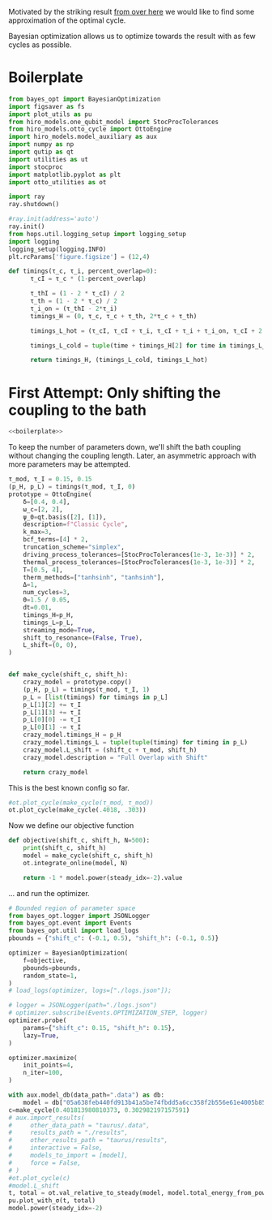 #+PROPERTY: header-args :session otto_bayes :kernel python :pandoc no :async yes :tangle no

Motivated by the striking result [[id:e8e99290-bd53-4d68-89f4-f903d6cf230c][from over here]] we would like to find
some approximation of the optimal cycle.

Bayesian optimization allows us to optimize towards the result with as
few cycles as possible.

* Boilerplate
#+name: boilerplate
#+begin_src jupyter-python :results none
  from bayes_opt import BayesianOptimization
  import figsaver as fs
  import plot_utils as pu
  from hiro_models.one_qubit_model import StocProcTolerances
  from hiro_models.otto_cycle import OttoEngine
  import hiro_models.model_auxiliary as aux
  import numpy as np
  import qutip as qt
  import utilities as ut
  import stocproc
  import matplotlib.pyplot as plt
  import otto_utilities as ot

  import ray
  ray.shutdown()

  #ray.init(address='auto')
  ray.init()
  from hops.util.logging_setup import logging_setup
  import logging
  logging_setup(logging.INFO)
  plt.rcParams['figure.figsize'] = (12,4)

  def timings(τ_c, τ_i, percent_overlap=0):
        τ_cI = τ_c * (1-percent_overlap)

        τ_thI = (1 - 2 * τ_cI) / 2
        τ_th = (1 - 2 * τ_c) / 2
        τ_i_on = (τ_thI - 2*τ_i)
        timings_H = (0, τ_c, τ_c + τ_th, 2*τ_c + τ_th)

        timings_L_hot = (τ_cI, τ_cI + τ_i, τ_cI + τ_i + τ_i_on, τ_cI + 2 * τ_i + τ_i_on)

        timings_L_cold = tuple(time + timings_H[2] for time in timings_L_hot)

        return timings_H, (timings_L_cold, timings_L_hot)
#+end_src

* First Attempt: Only shifting the coupling to the bath
:PROPERTIES:
:header-args: :tangle bayes.py :session simple_bayes :noweb yes :async yes
:END:

#+begin_src jupyter-python :results none
  <<boilerplate>>
#+end_src

To keep the number of parameters down, we'll shift the bath coupling
without changing the coupling length. Later, an asymmetric approach
with more parameters may be attempted.

#+begin_src jupyter-python
  τ_mod, τ_I = 0.15, 0.15
  (p_H, p_L) = timings(τ_mod, τ_I, 0)
  prototype = OttoEngine(
      δ=[0.4, 0.4],
      ω_c=[2, 2],
      ψ_0=qt.basis([2], [1]),
      description=f"Classic Cycle",
      k_max=3,
      bcf_terms=[4] * 2,
      truncation_scheme="simplex",
      driving_process_tolerances=[StocProcTolerances(1e-3, 1e-3)] * 2,
      thermal_process_tolerances=[StocProcTolerances(1e-3, 1e-3)] * 2,
      T=[0.5, 4],
      therm_methods=["tanhsinh", "tanhsinh"],
      Δ=1,
      num_cycles=3,
      Θ=1.5 / 0.05,
      dt=0.01,
      timings_H=p_H,
      timings_L=p_L,
      streaming_mode=True,
      shift_to_resonance=(False, True),
      L_shift=(0, 0),
  )


  def make_cycle(shift_c, shift_h):
      crazy_model = prototype.copy()
      (p_H, p_L) = timings(τ_mod, τ_I, 1)
      p_L = [list(timings) for timings in p_L]
      p_L[1][2] += τ_I
      p_L[1][3] += τ_I
      p_L[0][0] -= τ_I
      p_L[0][1] -= τ_I
      crazy_model.timings_H = p_H
      crazy_model.timings_L = tuple(tuple(timing) for timing in p_L)
      crazy_model.L_shift = (shift_c + τ_mod, shift_h)
      crazy_model.description = "Full Overlap with Shift"

      return crazy_model
#+end_src

#+RESULTS:


This is the best known config so far.
#+begin_src jupyter-python :tangle no
  #ot.plot_cycle(make_cycle(τ_mod, τ_mod))
  ot.plot_cycle(make_cycle(.4018, .303))
#+end_src

#+RESULTS:
:RESULTS:
| <Figure | size | 1200x400 | with | 1 | Axes> | <AxesSubplot: | xlabel= | $\tau$ | ylabel= | Operator Norm | > |
[[file:./.ob-jupyter/fb246ee7bdc3bb9cd2ff2e98dc02af2122dc7688.svg]]
:END:


Now we define our objective function
#+begin_src jupyter-python :results none
  def objective(shift_c, shift_h, N=500):
      print(shift_c, shift_h)
      model = make_cycle(shift_c, shift_h)
      ot.integrate_online(model, N)

      return -1 * model.power(steady_idx=-2).value
#+end_src


... and run the optimizer.
#+begin_src jupyter-python
  # Bounded region of parameter space
  from bayes_opt.logger import JSONLogger
  from bayes_opt.event import Events
  from bayes_opt.util import load_logs
  pbounds = {"shift_c": (-0.1, 0.5), "shift_h": (-0.1, 0.5)}

  optimizer = BayesianOptimization(
      f=objective,
      pbounds=pbounds,
      random_state=1,
  )
  # load_logs(optimizer, logs=["./logs.json"]);

  # logger = JSONLogger(path="./logs.json")
  # optimizer.subscribe(Events.OPTIMIZATION_STEP, logger)
  optimizer.probe(
      params={"shift_c": 0.15, "shift_h": 0.15},
      lazy=True,
  )

  optimizer.maximize(
      init_points=4,
      n_iter=100,
  )
#+end_src

#+RESULTS:
:RESULTS:
#+begin_example
    [INFO    hops.core.integration     264609] Choosing the nonlinear integrator.
    [INFO    root                      264609] Starting analysis process.
    |   iter    |  target   |  shift_c  |  shift_h  |
    -------------------------------------------------
    [INFO    root                      264609] Started analysis process with pid 268966.
    [INFO    hops.core.hierarchy_data  264609] Creating the streaming fifo at: /home/hiro/Documents/Projects/UNI/master/eflow_paper/python/otto_motor/results_49165931924fa512ce3e8357ea5e629d22c808f8070c3949c830b5948e16ecf2.fifo
    [INFO    hops.core.integration     264609] Using 16 integrators.
    [INFO    hops.core.integration     264609] Some 0 trajectories have to be integrated.
    [INFO    hops.core.integration     264609] Using 165 hierarchy states.
  0it [00:00, ?it/s]
    [INFO    hops.core.integration     264609] Choosing the nonlinear integrator.
    [INFO    root                      264609] Starting analysis process.
    | [0m1        [0m | [0m-0.0     [0m | [0m0.1502   [0m | [0m0.3322   [0m |
    [INFO    root                      264609] Started analysis process with pid 268971.
    [INFO    hops.core.hierarchy_data  264609] Creating the streaming fifo at: /home/hiro/Documents/Projects/UNI/master/eflow_paper/python/otto_motor/results_c369b7aefe5503442c698bdb4de83a3f7b1c88ae9cdf1456153e9087c7d9fc2f.fifo
    [INFO    hops.core.integration     264609] Using 16 integrators.
    [INFO    hops.core.integration     264609] Some 0 trajectories have to be integrated.
    [INFO    hops.core.integration     264609] Using 165 hierarchy states.
  0it [00:00, ?it/s]
    [INFO    hops.core.integration     264609] Choosing the nonlinear integrator.
    [INFO    root                      264609] Starting analysis process.
    | [0m2        [0m | [0m-0.01777 [0m | [0m-0.09993 [0m | [0m0.0814   [0m |
    [INFO    root                      264609] Started analysis process with pid 268976.
    [INFO    hops.core.hierarchy_data  264609] Creating the streaming fifo at: /home/hiro/Documents/Projects/UNI/master/eflow_paper/python/otto_motor/results_f6fa2d1ea82b839e46df4013b731e3476b80119a206ef196c9a10f9d625066e4.fifo
    [INFO    hops.core.integration     264609] Using 16 integrators.
    [INFO    hops.core.integration     264609] Some 0 trajectories have to be integrated.
    [INFO    hops.core.integration     264609] Using 165 hierarchy states.
  0it [00:00, ?it/s]
    [INFO    hops.core.integration     264609] Choosing the nonlinear integrator.
    [INFO    root                      264609] Starting analysis process.
    | [0m3        [0m | [0m-0.001374[0m | [0m-0.01195 [0m | [0m-0.0446  [0m |
    [INFO    root                      264609] Started analysis process with pid 268981.
    [INFO    hops.core.hierarchy_data  264609] Creating the streaming fifo at: /home/hiro/Documents/Projects/UNI/master/eflow_paper/python/otto_motor/results_1779c2e0c81b26e68f18a2298525a84c531fd36c909e6fddc0e41f3b78a02ee1.fifo
    [INFO    hops.core.integration     264609] Using 16 integrators.
    [INFO    hops.core.integration     264609] Some 0 trajectories have to be integrated.
    [INFO    hops.core.integration     264609] Using 165 hierarchy states.
  0it [00:00, ?it/s]
    [INFO    hops.core.integration     264609] Choosing the nonlinear integrator.
    [INFO    root                      264609] Starting analysis process.
    | [0m4        [0m | [0m-0.0     [0m | [0m0.01176  [0m | [0m0.1073   [0m |
    [INFO    root                      264609] Started analysis process with pid 269016.
    [INFO    hops.core.hierarchy_data  264609] Creating the streaming fifo at: /home/hiro/Documents/Projects/UNI/master/eflow_paper/python/otto_motor/results_4c924d501d086d896c1552881c628116ad03c2100d680cb6ef5cc81dd4b2a2a6.fifo
    [INFO    hops.core.integration     264609] Using 16 integrators.
    [INFO    hops.core.integration     264609] Some 0 trajectories have to be integrated.
    [INFO    hops.core.integration     264609] Using 165 hierarchy states.
  0it [00:00, ?it/s]
    [INFO    hops.core.integration     264609] Choosing the nonlinear integrator.
    [INFO    root                      264609] Starting analysis process.
    | [0m5        [0m | [0m-0.02987 [0m | [0m-0.03473 [0m | [0m0.1213   [0m |
    [INFO    root                      264609] Started analysis process with pid 269051.
    [INFO    hops.core.hierarchy_data  264609] Creating the streaming fifo at: /home/hiro/Documents/Projects/UNI/master/eflow_paper/python/otto_motor/results_d8ae65a827650db8ac3da6b4bce3faef161be342650b8238d59244d1ec5f69bb.fifo
    [INFO    hops.core.integration     264609] Using 16 integrators.
    [INFO    hops.core.integration     264609] Some 0 trajectories have to be integrated.
    [INFO    hops.core.integration     264609] Using 165 hierarchy states.
  0it [00:00, ?it/s]
    [INFO    hops.core.integration     264609] Choosing the nonlinear integrator.
    [INFO    root                      264609] Starting analysis process.
    | [95m6        [0m | [95m0.02888  [0m | [95m0.398    [0m | [95m0.2961   [0m |
    [INFO    root                      264609] Started analysis process with pid 269086.
    [INFO    hops.core.hierarchy_data  264609] Creating the streaming fifo at: /home/hiro/Documents/Projects/UNI/master/eflow_paper/python/otto_motor/results_97c6b5378d143228f25a568548ca12c00f145bef0320218d249394cdf75795d6.fifo
    [INFO    hops.core.integration     264609] Using 16 integrators.
    [INFO    hops.core.integration     264609] Some 0 trajectories have to be integrated.
    [INFO    hops.core.integration     264609] Using 165 hierarchy states.
  0it [00:00, ?it/s]
    [INFO    hops.core.integration     264609] Choosing the nonlinear integrator.
    [INFO    root                      264609] Starting analysis process.
    | [0m7        [0m | [0m-0.004074[0m | [0m-0.01042 [0m | [0m0.2773   [0m |
    [INFO    root                      264609] Started analysis process with pid 269121.
    [INFO    hops.core.hierarchy_data  264609] Creating the streaming fifo at: /home/hiro/Documents/Projects/UNI/master/eflow_paper/python/otto_motor/results_a5de368bb5ac8323883a97b14f8dc14ef84d021a9134152bd2e73a3bd4760052.fifo
    [INFO    hops.core.integration     264609] Using 16 integrators.
    [INFO    hops.core.integration     264609] Some 0 trajectories have to be integrated.
    [INFO    hops.core.integration     264609] Using 165 hierarchy states.
  0it [00:00, ?it/s]
    [INFO    hops.core.integration     264609] Choosing the nonlinear integrator.
    [INFO    root                      264609] Starting analysis process.
    | [0m8        [0m | [0m-0.04096 [0m | [0m-0.04836 [0m | [0m0.3552   [0m |
    [INFO    root                      264609] Started analysis process with pid 269156.
    [INFO    hops.core.hierarchy_data  264609] Creating the streaming fifo at: /home/hiro/Documents/Projects/UNI/master/eflow_paper/python/otto_motor/results_c981612944d44cef75b47e1c972bc3e1b979a39b180aeceea5746a3cc49138b9.fifo
    [INFO    hops.core.integration     264609] Using 16 integrators.
    [INFO    hops.core.integration     264609] Some 0 trajectories have to be integrated.
    [INFO    hops.core.integration     264609] Using 165 hierarchy states.
  0it [00:00, ?it/s]
    [INFO    hops.core.integration     264609] Choosing the nonlinear integrator.
    [INFO    root                      264609] Starting analysis process.
    | [0m9        [0m | [0m7.841e-06[0m | [0m0.1374   [0m | [0m-0.003125[0m |
    [INFO    root                      264609] Started analysis process with pid 269191.
    [INFO    hops.core.hierarchy_data  264609] Creating the streaming fifo at: /home/hiro/Documents/Projects/UNI/master/eflow_paper/python/otto_motor/results_ad69b9cace9b50f1041832e082421a317348dcbb5bfda0a3e6b8efb7717c92e8.fifo
    [INFO    hops.core.integration     264609] Using 16 integrators.
    [INFO    hops.core.integration     264609] Some 610 trajectories have to be integrated.
    [INFO    hops.core.integration     264609] Using 165 hierarchy states.
    0% 0/610 [00:00<?, ?it/s][INFO    hops.core.signal_delay    264609] caught sig 'SIGINT'
    [INFO    hops.core.signal_delay    264609] caught sig 'SIGINT'
    [INFO    hops.core.signal_delay    264609] caught sig 'SIGINT'
    0% 0/610 [00:10<?, ?it/s]
    [INFO    hops.core.signal_delay    264609] caught 3 signal(s)
    [INFO    hops.core.signal_delay    264609] emit signal 'SIGINT'
    [INFO    hops.core.signal_delay    264609] caught sig 'SIGINT'
    [INFO    hops.core.signal_delay    264609] emit signal 'SIGINT'
    [INFO    hops.core.signal_delay    264609] caught sig 'SIGINT'
    [INFO    hops.core.signal_delay    264609] emit signal 'SIGINT'
    [INFO    hops.core.signal_delay    264609] caught sig 'SIGINT'
    2023-02-02 09:05:23,690     ERROR worker.py:94 -- Unhandled error (suppress with 'RAY_IGNORE_UNHANDLED_ERRORS=1'): The worker died unexpectedly while executing this task. Check python-core-worker-*.log files for more information.
    2023-02-02 09:05:23,691     ERROR worker.py:94 -- Unhandled error (suppress with 'RAY_IGNORE_UNHANDLED_ERRORS=1'): The worker died unexpectedly while executing this task. Check python-core-worker-*.log files for more information.
    2023-02-02 09:05:23,695     ERROR worker.py:94 -- Unhandled error (suppress with 'RAY_IGNORE_UNHANDLED_ERRORS=1'): The worker died unexpectedly while executing this task. Check python-core-worker-*.log files for more information.
    2023-02-02 09:05:23,696     ERROR worker.py:94 -- Unhandled error (suppress with 'RAY_IGNORE_UNHANDLED_ERRORS=1'): The worker died unexpectedly while executing this task. Check python-core-worker-*.log files for more information.
    2023-02-02 09:05:23,697     ERROR worker.py:94 -- Unhandled error (suppress with 'RAY_IGNORE_UNHANDLED_ERRORS=1'): The worker died unexpectedly while executing this task. Check python-core-worker-*.log files for more information.
    2023-02-02 09:05:23,705     ERROR worker.py:94 -- Unhandled error (suppress with 'RAY_IGNORE_UNHANDLED_ERRORS=1'): The worker died unexpectedly while executing this task. Check python-core-worker-*.log files for more information.
    2023-02-02 09:05:23,729     ERROR worker.py:94 -- Unhandled error (suppress with 'RAY_IGNORE_UNHANDLED_ERRORS=1'): The worker died unexpectedly while executing this task. Check python-core-worker-*.log files for more information.
    2023-02-02 09:05:23,741     ERROR worker.py:94 -- Unhandled error (suppress with 'RAY_IGNORE_UNHANDLED_ERRORS=1'): The worker died unexpectedly while executing this task. Check python-core-worker-*.log files for more information.
    2023-02-02 09:05:23,742     ERROR worker.py:94 -- Unhandled error (suppress with 'RAY_IGNORE_UNHANDLED_ERRORS=1'): The worker died unexpectedly while executing this task. Check python-core-worker-*.log files for more information.
    2023-02-02 09:05:23,742     ERROR worker.py:94 -- Unhandled error (suppress with 'RAY_IGNORE_UNHANDLED_ERRORS=1'): The worker died unexpectedly while executing this task. Check python-core-worker-*.log files for more information.
    2023-02-02 09:05:23,743     ERROR worker.py:94 -- Unhandled error (suppress with 'RAY_IGNORE_UNHANDLED_ERRORS=1'): The worker died unexpectedly while executing this task. Check python-core-worker-*.log files for more information.
    2023-02-02 09:05:23,743     ERROR worker.py:94 -- Unhandled error (suppress with 'RAY_IGNORE_UNHANDLED_ERRORS=1'): The worker died unexpectedly while executing this task. Check python-core-worker-*.log files for more information.
    2023-02-02 09:05:23,743     ERROR worker.py:94 -- Unhandled error (suppress with 'RAY_IGNORE_UNHANDLED_ERRORS=1'): The worker died unexpectedly while executing this task. Check python-core-worker-*.log files for more information.
    2023-02-02 09:05:23,744     ERROR worker.py:94 -- Unhandled error (suppress with 'RAY_IGNORE_UNHANDLED_ERRORS=1'): The worker died unexpectedly while executing this task. Check python-core-worker-*.log files for more information.
    2023-02-02 09:05:23,744     ERROR worker.py:94 -- Unhandled error (suppress with 'RAY_IGNORE_UNHANDLED_ERRORS=1'): The worker died unexpectedly while executing this task. Check python-core-worker-*.log files for more information.
    2023-02-02 09:05:23,745     ERROR worker.py:94 -- Unhandled error (suppress with 'RAY_IGNORE_UNHANDLED_ERRORS=1'): The worker died unexpectedly while executing this task. Check python-core-worker-*.log files for more information.
    [INFO    hops.core.signal_delay    264609] caught 3 signal(s)
    [INFO    hops.core.signal_delay    264609] emit signal 'SIGINT'
#+end_example
# [goto error]
#+begin_example
  [0;31m---------------------------------------------------------------------------[0m
  [0;31mKeyboardInterrupt[0m                         Traceback (most recent call last)
  Cell [0;32mIn[7], line 16[0m
  [1;32m      7[0m optimizer [38;5;241m=[39m BayesianOptimization(
  [1;32m      8[0m     f[38;5;241m=[39mobjective,
  [1;32m      9[0m     pbounds[38;5;241m=[39mpbounds,
  [1;32m     10[0m     random_state[38;5;241m=[39m[38;5;241m1[39m,
  [1;32m     11[0m )
  [1;32m     12[0m [38;5;66;03m# load_logs(optimizer, logs=["./logs.json"]);[39;00m
  [1;32m     13[0m
  [1;32m     14[0m [38;5;66;03m# logger = JSONLogger(path="./logs.json")[39;00m
  [1;32m     15[0m [38;5;66;03m# optimizer.subscribe(Events.OPTIMIZATION_STEP, logger)[39;00m
  [0;32m---> 16[0m [43moptimizer[49m[38;5;241;43m.[39;49m[43mmaximize[49m[43m([49m
  [1;32m     17[0m [43m    [49m[43minit_points[49m[38;5;241;43m=[39;49m[38;5;241;43m4[39;49m[43m,[49m
  [1;32m     18[0m [43m    [49m[43mn_iter[49m[38;5;241;43m=[39;49m[38;5;241;43m8[39;49m[43m,[49m
  [1;32m     19[0m [43m)[49m

  File [0;32m/nix/store/vkzza81mzwyk5br1c6cm67g48xycvmvl-python3-3.9.15-env/lib/python3.9/site-packages/bayes_opt/bayesian_optimization.py:311[0m, in [0;36mBayesianOptimization.maximize[0;34m(self, init_points, n_iter, acquisition_function, acq, kappa, kappa_decay, kappa_decay_delay, xi, **gp_params)[0m
  [1;32m    309[0m     x_probe [38;5;241m=[39m [38;5;28mself[39m[38;5;241m.[39msuggest(util)
  [1;32m    310[0m     iteration [38;5;241m+[39m[38;5;241m=[39m [38;5;241m1[39m
  [0;32m--> 311[0m [38;5;28;43mself[39;49m[38;5;241;43m.[39;49m[43mprobe[49m[43m([49m[43mx_probe[49m[43m,[49m[43m [49m[43mlazy[49m[38;5;241;43m=[39;49m[38;5;28;43;01mFalse[39;49;00m[43m)[49m
  [1;32m    313[0m [38;5;28;01mif[39;00m [38;5;28mself[39m[38;5;241m.[39m_bounds_transformer [38;5;129;01mand[39;00m iteration [38;5;241m>[39m [38;5;241m0[39m:
  [1;32m    314[0m     [38;5;66;03m# The bounds transformer should only modify the bounds after[39;00m
  [1;32m    315[0m     [38;5;66;03m# the init_points points (only for the true iterations)[39;00m
  [1;32m    316[0m     [38;5;28mself[39m[38;5;241m.[39mset_bounds(
  [1;32m    317[0m         [38;5;28mself[39m[38;5;241m.[39m_bounds_transformer[38;5;241m.[39mtransform([38;5;28mself[39m[38;5;241m.[39m_space))

  File [0;32m/nix/store/vkzza81mzwyk5br1c6cm67g48xycvmvl-python3-3.9.15-env/lib/python3.9/site-packages/bayes_opt/bayesian_optimization.py:208[0m, in [0;36mBayesianOptimization.probe[0;34m(self, params, lazy)[0m
  [1;32m    206[0m     [38;5;28mself[39m[38;5;241m.[39m_queue[38;5;241m.[39madd(params)
  [1;32m    207[0m [38;5;28;01melse[39;00m:
  [0;32m--> 208[0m     [38;5;28;43mself[39;49m[38;5;241;43m.[39;49m[43m_space[49m[38;5;241;43m.[39;49m[43mprobe[49m[43m([49m[43mparams[49m[43m)[49m
  [1;32m    209[0m     [38;5;28mself[39m[38;5;241m.[39mdispatch(Events[38;5;241m.[39mOPTIMIZATION_STEP)

  File [0;32m/nix/store/vkzza81mzwyk5br1c6cm67g48xycvmvl-python3-3.9.15-env/lib/python3.9/site-packages/bayes_opt/target_space.py:236[0m, in [0;36mTargetSpace.probe[0;34m(self, params)[0m
  [1;32m    234[0m x [38;5;241m=[39m [38;5;28mself[39m[38;5;241m.[39m_as_array(params)
  [1;32m    235[0m params [38;5;241m=[39m [38;5;28mdict[39m([38;5;28mzip[39m([38;5;28mself[39m[38;5;241m.[39m_keys, x))
  [0;32m--> 236[0m target [38;5;241m=[39m [38;5;28;43mself[39;49m[38;5;241;43m.[39;49m[43mtarget_func[49m[43m([49m[38;5;241;43m*[39;49m[38;5;241;43m*[39;49m[43mparams[49m[43m)[49m
  [1;32m    238[0m [38;5;28;01mif[39;00m [38;5;28mself[39m[38;5;241m.[39m_constraint [38;5;129;01mis[39;00m [38;5;28;01mNone[39;00m:
  [1;32m    239[0m     [38;5;28mself[39m[38;5;241m.[39mregister(x, target)

  Cell [0;32mIn[4], line 3[0m, in [0;36mobjective[0;34m(shift_c, shift_h, N)[0m
  [1;32m      1[0m [38;5;28;01mdef[39;00m [38;5;21mobjective[39m(shift_c, shift_h, N[38;5;241m=[39m[38;5;241m1000[39m):
  [1;32m      2[0m     model [38;5;241m=[39m make_cycle(shift_c, shift_h)
  [0;32m----> 3[0m     [43mot[49m[38;5;241;43m.[39;49m[43mintegrate_online[49m[43m([49m[43mmodel[49m[43m,[49m[43m [49m[43mN[49m[43m)[49m
  [1;32m      5[0m     [38;5;28;01mreturn[39;00m [38;5;241m-[39m[38;5;241m1[39m [38;5;241m*[39m model[38;5;241m.[39mpower(steady_idx[38;5;241m=[39m[38;5;241m-[39m[38;5;241m1[39m)[38;5;241m.[39mvalue

  File [0;32m~/Documents/Projects/UNI/master/eflow_paper/python/otto_motor/otto_utilities.py:155[0m, in [0;36mintegrate_online[0;34m(model, n, stream_folder, **kwargs)[0m
  [1;32m    154[0m [38;5;28;01mdef[39;00m [38;5;21mintegrate_online[39m(model, n, stream_folder[38;5;241m=[39m[38;5;28;01mNone[39;00m, [38;5;241m*[39m[38;5;241m*[39mkwargs):
  [0;32m--> 155[0m     [43maux[49m[38;5;241;43m.[39;49m[43mintegrate[49m[43m([49m
  [1;32m    156[0m [43m        [49m[43mmodel[49m[43m,[49m
  [1;32m    157[0m [43m        [49m[43mn[49m[43m,[49m
  [1;32m    158[0m [43m        [49m[43mstream_file[49m[38;5;241;43m=[39;49m[43m([49m[38;5;124;43m"[39;49m[38;5;124;43m"[39;49m[43m [49m[38;5;28;43;01mif[39;49;00m[43m [49m[43mstream_folder[49m[43m [49m[38;5;129;43;01mis[39;49;00m[43m [49m[38;5;28;43;01mNone[39;49;00m[43m [49m[38;5;28;43;01melse[39;49;00m[43m [49m[43mstream_folder[49m[43m)[49m
  [1;32m    159[0m [43m        [49m[38;5;241;43m+[39;49m[43m [49m[38;5;124;43mf[39;49m[38;5;124;43m"[39;49m[38;5;124;43mresults_[39;49m[38;5;132;43;01m{[39;49;00m[43mmodel[49m[38;5;241;43m.[39;49m[43mhexhash[49m[38;5;132;43;01m}[39;49;00m[38;5;124;43m.fifo[39;49m[38;5;124;43m"[39;49m[43m,[49m
  [1;32m    160[0m [43m        [49m[43manalyze[49m[38;5;241;43m=[39;49m[38;5;28;43;01mTrue[39;49;00m[43m,[49m
  [1;32m    161[0m [43m        [49m[38;5;241;43m*[39;49m[38;5;241;43m*[39;49m[43mkwargs[49m[43m,[49m
  [1;32m    162[0m [43m    [49m[43m)[49m

  File [0;32m~/src/two_qubit_model/hiro_models/model_auxiliary.py:201[0m, in [0;36mintegrate[0;34m(model, n, data_path, clear_pd, single_process, stream_file, analyze, results_path, analyze_kwargs)[0m
  [1;32m    199[0m         supervisor[38;5;241m.[39mintegrate_single_process(clear_pd)
  [1;32m    200[0m     [38;5;28;01melse[39;00m:
  [0;32m--> 201[0m         supervisor[38;5;241m.[39mintegrate(clear_pd)
  [1;32m    203[0m cleanup([38;5;241m0[39m)

  File [0;32m~/src/hops/hops/core/signal_delay.py:87[0m, in [0;36msig_delay.__exit__[0;34m(self, exc_type, exc_val, exc_tb)[0m
  [1;32m     84[0m [38;5;28;01mif[39;00m [38;5;28mlen[39m([38;5;28mself[39m[38;5;241m.[39msigh[38;5;241m.[39msigs_caught) [38;5;241m>[39m [38;5;241m0[39m [38;5;129;01mand[39;00m [38;5;28mself[39m[38;5;241m.[39mhandler [38;5;129;01mis[39;00m [38;5;129;01mnot[39;00m [38;5;28;01mNone[39;00m:
  [1;32m     85[0m     [38;5;28mself[39m[38;5;241m.[39mhandler([38;5;28mself[39m[38;5;241m.[39msigh[38;5;241m.[39msigs_caught)
  [0;32m---> 87[0m [38;5;28;43mself[39;49m[38;5;241;43m.[39;49m[43m_restore[49m[43m([49m[43m)[49m

  File [0;32m~/src/hops/hops/core/signal_delay.py:68[0m, in [0;36msig_delay._restore[0;34m(self)[0m
  [1;32m     66[0m [38;5;28;01mfor[39;00m i, s [38;5;129;01min[39;00m [38;5;28menumerate[39m([38;5;28mself[39m[38;5;241m.[39msigs):
  [1;32m     67[0m     signal[38;5;241m.[39msignal(s, [38;5;28mself[39m[38;5;241m.[39mold_handlers[i])
  [0;32m---> 68[0m [38;5;28;43mself[39;49m[38;5;241;43m.[39;49m[43msigh[49m[38;5;241;43m.[39;49m[43memit[49m[43m([49m[43m)[49m

  File [0;32m~/src/hops/hops/core/signal_delay.py:42[0m, in [0;36mSigHandler.emit[0;34m(self)[0m
  [1;32m     40[0m [38;5;28;01mfor[39;00m s [38;5;129;01min[39;00m [38;5;28mself[39m[38;5;241m.[39msigs_caught:
  [1;32m     41[0m     log[38;5;241m.[39minfo([38;5;124m"[39m[38;5;124memit signal [39m[38;5;124m'[39m[38;5;132;01m{}[39;00m[38;5;124m'[39m[38;5;124m"[39m[38;5;241m.[39mformat(SIG_MAP[s]))
  [0;32m---> 42[0m     [43mos[49m[38;5;241;43m.[39;49m[43mkill[49m[43m([49m[43mos[49m[38;5;241;43m.[39;49m[43mgetpid[49m[43m([49m[43m)[49m[43m,[49m[43m [49m[43ms[49m[43m)[49m

  [0;31mKeyboardInterrupt[0m:
#+end_example
:END:

#+begin_src jupyter-python
  with aux.model_db(data_path=".data") as db:
      model = db["05a638feb440fd913b41a5be74fbdd5a6cc358f2b556e61e4005b8539ca15115"]["model_config"]
  c=make_cycle(0.401813980810373, 0.302982197157591)
  # aux.import_results(
  #     other_data_path = "taurus/.data",
  #     results_path = "./results",
  #     other_results_path = "taurus/results",
  #     interactive = False,
  #     models_to_import = [model],
  #     force = False,
  # )
  #ot.plot_cycle(c)
  #model.L_shift
  t, total = ot.val_relative_to_steady(model, model.total_energy_from_power(), steady_idx=-2)
  pu.plot_with_σ(t, total)
  model.power(steady_idx=-2)
#+end_src

#+RESULTS:
:RESULTS:
: EnsembleValue([(10000, 3.3527328716046976e-05, 5.0274219343398344e-05)])
[[file:./.ob-jupyter/bb13221d6e76ccdb1e7068e301948add99c2104a.svg]]
:END:
